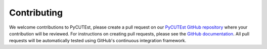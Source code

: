 Contributing
============

We welcome contributions to PyCUTEst, please create a pull request on our `PyCUTEst GitHub repository <https://github.com/jfowkes/pycutest/>`_ where your contribution will be reviewed.
For instructions on creating pull requests, please see the `GitHub documentation <https://docs.github.com/en/pull-requests/collaborating-with-pull-requests/proposing-changes-to-your-work-with-pull-requests/creating-a-pull-request>`_.
All pull requests will be automatically tested using GitHub's continuous integration framework.
